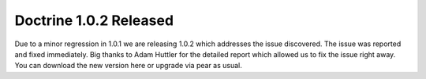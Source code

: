 Doctrine 1.0.2 Released
=======================

Due to a minor regression in 1.0.1 we are releasing 1.0.2 which
addresses the issue discovered. The issue was reported and fixed
immediately. Big thanks to Adam Huttler for the detailed report
which allowed us to fix the issue right away. You can download the
new version here or upgrade via pear as usual.



.. author:: jwage 
.. categories:: Release
.. tags:: none
.. comments::
